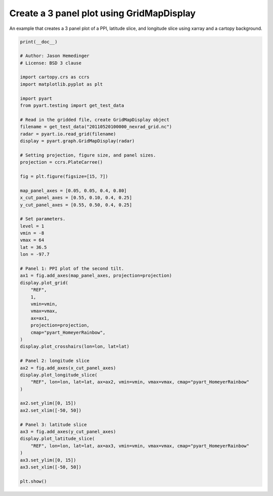 
.. DO NOT EDIT.
.. THIS FILE WAS AUTOMATICALLY GENERATED BY SPHINX-GALLERY.
.. TO MAKE CHANGES, EDIT THE SOURCE PYTHON FILE:
.. "examples/plotting/plot_three_panel_gridmapdisplay.py"
.. LINE NUMBERS ARE GIVEN BELOW.

.. only:: html

    .. note::
        :class: sphx-glr-download-link-note

        :ref:`Go to the end <sphx_glr_download_examples_plotting_plot_three_panel_gridmapdisplay.py>`
        to download the full example code.

.. rst-class:: sphx-glr-example-title

.. _sphx_glr_examples_plotting_plot_three_panel_gridmapdisplay.py:


===========================================
Create a 3 panel plot using GridMapDisplay
===========================================

An example that creates a 3 panel plot of a PPI, latitude slice,
and longitude slice using xarray and a cartopy background.

.. GENERATED FROM PYTHON SOURCE LINES 10-74



.. image-sg:: /examples/plotting/images/sphx_glr_plot_three_panel_gridmapdisplay_001.png
   :alt:  0.5 km 2011-05-20T10:02:05.479000Z  REF,  38.0 km east of origin 2011-05-20T10:02:05.479000Z  REF,  27.0 km south of origin 2011-05-20T10:02:05.479000Z  REF
   :srcset: /examples/plotting/images/sphx_glr_plot_three_panel_gridmapdisplay_001.png
   :class: sphx-glr-single-img





.. code-block:: Python


    print(__doc__)

    # Author: Jason Hemedinger
    # License: BSD 3 clause

    import cartopy.crs as ccrs
    import matplotlib.pyplot as plt

    import pyart
    from pyart.testing import get_test_data

    # Read in the gridded file, create GridMapDisplay object
    filename = get_test_data("20110520100000_nexrad_grid.nc")
    radar = pyart.io.read_grid(filename)
    display = pyart.graph.GridMapDisplay(radar)

    # Setting projection, figure size, and panel sizes.
    projection = ccrs.PlateCarree()

    fig = plt.figure(figsize=[15, 7])

    map_panel_axes = [0.05, 0.05, 0.4, 0.80]
    x_cut_panel_axes = [0.55, 0.10, 0.4, 0.25]
    y_cut_panel_axes = [0.55, 0.50, 0.4, 0.25]

    # Set parameters.
    level = 1
    vmin = -8
    vmax = 64
    lat = 36.5
    lon = -97.7

    # Panel 1: PPI plot of the second tilt.
    ax1 = fig.add_axes(map_panel_axes, projection=projection)
    display.plot_grid(
        "REF",
        1,
        vmin=vmin,
        vmax=vmax,
        ax=ax1,
        projection=projection,
        cmap="pyart_HomeyerRainbow",
    )
    display.plot_crosshairs(lon=lon, lat=lat)

    # Panel 2: longitude slice
    ax2 = fig.add_axes(x_cut_panel_axes)
    display.plot_longitude_slice(
        "REF", lon=lon, lat=lat, ax=ax2, vmin=vmin, vmax=vmax, cmap="pyart_HomeyerRainbow"
    )

    ax2.set_ylim([0, 15])
    ax2.set_xlim([-50, 50])

    # Panel 3: latitude slice
    ax3 = fig.add_axes(y_cut_panel_axes)
    display.plot_latitude_slice(
        "REF", lon=lon, lat=lat, ax=ax3, vmin=vmin, vmax=vmax, cmap="pyart_HomeyerRainbow"
    )
    ax3.set_ylim([0, 15])
    ax3.set_xlim([-50, 50])

    plt.show()


.. rst-class:: sphx-glr-timing

   **Total running time of the script:** (0 minutes 17.150 seconds)


.. _sphx_glr_download_examples_plotting_plot_three_panel_gridmapdisplay.py:

.. only:: html

  .. container:: sphx-glr-footer sphx-glr-footer-example

    .. container:: sphx-glr-download sphx-glr-download-jupyter

      :download:`Download Jupyter notebook: plot_three_panel_gridmapdisplay.ipynb <plot_three_panel_gridmapdisplay.ipynb>`

    .. container:: sphx-glr-download sphx-glr-download-python

      :download:`Download Python source code: plot_three_panel_gridmapdisplay.py <plot_three_panel_gridmapdisplay.py>`

    .. container:: sphx-glr-download sphx-glr-download-zip

      :download:`Download zipped: plot_three_panel_gridmapdisplay.zip <plot_three_panel_gridmapdisplay.zip>`


.. only:: html

 .. rst-class:: sphx-glr-signature

    `Gallery generated by Sphinx-Gallery <https://sphinx-gallery.github.io>`_

